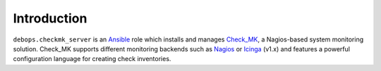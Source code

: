 Introduction
============

``debops.checkmk_server`` is an Ansible_ role which installs and manages
Check_MK_, a Nagios-based system monitoring solution. Check_MK supports
different monitoring backends such as Nagios_ or Icinga_ (v1.x) and features
a powerful configuration language for creating check inventories.

.. _Ansible: https://www.ansible.com/
.. _Check_MK: http://mathias-kettner.com/check_mk.html
.. _Nagios: https://www.nagios.org/
.. _Icinga: https://www.icinga.org/
